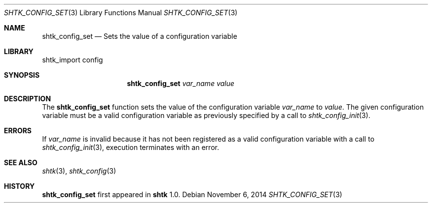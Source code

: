 .\" Copyright 2014 Google Inc.
.\" All rights reserved.
.\"
.\" Redistribution and use in source and binary forms, with or without
.\" modification, are permitted provided that the following conditions are
.\" met:
.\"
.\" * Redistributions of source code must retain the above copyright
.\"   notice, this list of conditions and the following disclaimer.
.\" * Redistributions in binary form must reproduce the above copyright
.\"   notice, this list of conditions and the following disclaimer in the
.\"   documentation and/or other materials provided with the distribution.
.\" * Neither the name of Google Inc. nor the names of its contributors
.\"   may be used to endorse or promote products derived from this software
.\"   without specific prior written permission.
.\"
.\" THIS SOFTWARE IS PROVIDED BY THE COPYRIGHT HOLDERS AND CONTRIBUTORS
.\" "AS IS" AND ANY EXPRESS OR IMPLIED WARRANTIES, INCLUDING, BUT NOT
.\" LIMITED TO, THE IMPLIED WARRANTIES OF MERCHANTABILITY AND FITNESS FOR
.\" A PARTICULAR PURPOSE ARE DISCLAIMED. IN NO EVENT SHALL THE COPYRIGHT
.\" OWNER OR CONTRIBUTORS BE LIABLE FOR ANY DIRECT, INDIRECT, INCIDENTAL,
.\" SPECIAL, EXEMPLARY, OR CONSEQUENTIAL DAMAGES (INCLUDING, BUT NOT
.\" LIMITED TO, PROCUREMENT OF SUBSTITUTE GOODS OR SERVICES; LOSS OF USE,
.\" DATA, OR PROFITS; OR BUSINESS INTERRUPTION) HOWEVER CAUSED AND ON ANY
.\" THEORY OF LIABILITY, WHETHER IN CONTRACT, STRICT LIABILITY, OR TORT
.\" (INCLUDING NEGLIGENCE OR OTHERWISE) ARISING IN ANY WAY OUT OF THE USE
.\" OF THIS SOFTWARE, EVEN IF ADVISED OF THE POSSIBILITY OF SUCH DAMAGE.
.Dd November 6, 2014
.Dt SHTK_CONFIG_SET 3
.Os
.Sh NAME
.Nm shtk_config_set
.Nd Sets the value of a configuration variable
.Sh LIBRARY
shtk_import config
.Sh SYNOPSIS
.Nm
.Ar var_name
.Ar value
.Sh DESCRIPTION
The
.Nm
function sets the value of the configuration variable
.Ar var_name
to
.Ar value .
The given configuration variable must be a valid configuration variable as
previously specified by a call to
.Xr shtk_config_init 3 .
.Sh ERRORS
If
.Ar var_name
is invalid because it has not been registered as a valid configuration variable
with a call to
.Xr shtk_config_init 3 ,
execution terminates with an error.
.Sh SEE ALSO
.Xr shtk 3 ,
.Xr shtk_config 3
.Sh HISTORY
.Nm
first appeared in
.Nm shtk
1.0.
